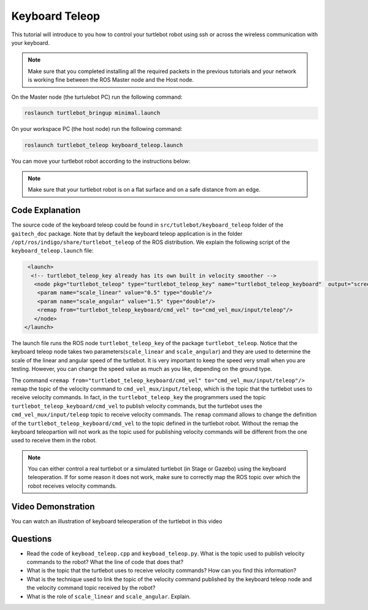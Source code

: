 
.. _teleop-doc:

===============
Keyboard Teleop
===============

This tutorial will introduce to you how to control your turtlebot robot using ssh or across the wireless communication with your keyboard.

.. NOTE::
  Make sure that you completed installing all the required packets in the previous tutorials and your network is working fine between the ROS Master node and the Host node.

On the Master node (the turtulebot PC) run the following command:

.. code-block:: bash

    roslaunch turtlebot_bringup minimal.launch

On your workspace PC (the host node) run the following command:

.. code-block:: bash

    roslaunch turtlebot_teleop keyboard_teleop.launch

You can move your turtlebot robot according to the instructions below:

.. image:: images/teleop_img.png
    :align: center

.. NOTE::
    Make sure that your turtlebot robot is on a flat surface and on a safe distance from an edge.

Code Explanation
================
The source code of the keyboard teleop could be found in ``src/tutlebot/keyboard_teleop`` folder of the ``gaitech_doc`` package.
Note that by default the keyboard teleop application is in the folder ``/opt/ros/indigo/share/turtlebot_teleop`` of the ROS distribution. 
We explain the following script of the ``keyboard_teleop.launch`` file:

.. code-block:: xml

    <launch>
     <!-- turtlebot_teleop_key already has its own built in velocity smoother -->
      <node pkg="turtlebot_teleop" type="turtlebot_teleop_key" name="turtlebot_teleop_keyboard"  output="screen">
       <param name="scale_linear" value="0.5" type="double"/>
       <param name="scale_angular" value="1.5" type="double"/>
       <remap from="turtlebot_teleop_keyboard/cmd_vel" to="cmd_vel_mux/input/teleop"/>
      </node>
   </launch>

The launch file runs the ROS node ``turtlebot_teleop_key`` of the package ``turtlebot_teleop``. 
Notice that the keyboard teleop node takes two parameters(``scale_linear`` and ``scale_angular``) 
and they are used to determine the scale of the linear and angular speed of the turtlebot. 
It is very important to keep the speed very small when you are testing. 
However, you can change the speed value as much as you like, depending on the ground type.

The command ``<remap from="turtlebot_teleop_keyboard/cmd_vel" to="cmd_vel_mux/input/teleop"/>`` remap the topic of the velocity command to ``cmd_vel_mux/input/teleop``, which is the topic that the turtlebot uses to receive velocity commands.
In fact, in the ``turtlebot_teleop_key`` the programmers used the topic ``turtlebot_teleop_keyboard/cmd_vel`` to publish velocity commands, but the turtlebot uses the ``cmd_vel_mux/input/teleop`` topic to receive velocity commands. 
The ``remap`` command allows to change the definition of the ``turtlebot_teleop_keyboard/cmd_vel`` to the topic defined in the turtlebot robot.
Without the remap the keyboard teleopartion will not work as the topic used for publishing velocity commands will be different from the one used to receive them in the robot. 

.. NOTE::
    You can either control a real turtlebot or a simulated turtlebot (in Stage or Gazebo) using the keyboard teleoperation. 
    If for some reason it does not work, make sure to correctly map the ROS topic over which the robot receives velocity commands.  

Video Demonstration
===================

You can watch an illustration of keyboard teleoperation of the turtlebot in this video

.. youtube:: pjq-vThdWjw

Questions
=========

* Read the code of ``keyboad_teleop.cpp`` and ``keyboad_teleop.py``.  What is the topic used to publish velocity commands to the robot? What the line of code that does that?
* What is the topic that the turtlebot uses to receive velocity commands? How can you find this information?
* What is the technique used to link the topic of the velocity command published by the keyboard teleop node and the velocity command topic received by the robot?
* What is the role of ``scale_linear`` and ``scale_angular``. Explain. 

